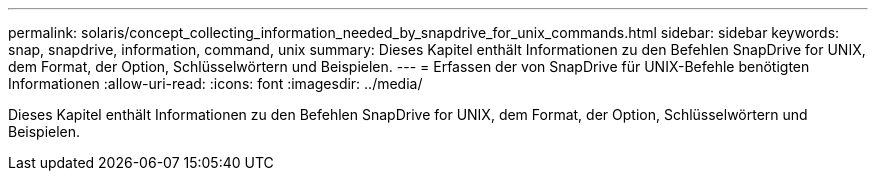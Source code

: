 ---
permalink: solaris/concept_collecting_information_needed_by_snapdrive_for_unix_commands.html 
sidebar: sidebar 
keywords: snap, snapdrive, information, command, unix 
summary: Dieses Kapitel enthält Informationen zu den Befehlen SnapDrive for UNIX, dem Format, der Option, Schlüsselwörtern und Beispielen. 
---
= Erfassen der von SnapDrive für UNIX-Befehle benötigten Informationen
:allow-uri-read: 
:icons: font
:imagesdir: ../media/


[role="lead"]
Dieses Kapitel enthält Informationen zu den Befehlen SnapDrive for UNIX, dem Format, der Option, Schlüsselwörtern und Beispielen.
